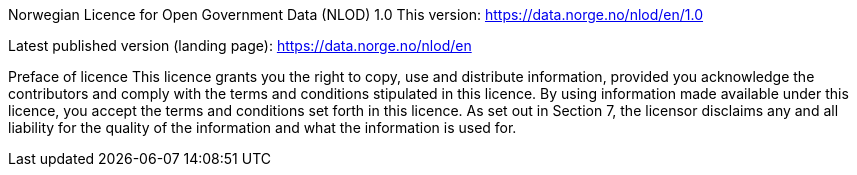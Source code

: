 
Norwegian Licence for Open Government Data (NLOD) 1.0
This version:
https://data.norge.no/nlod/en/1.0

Latest published version (landing page):
https://data.norge.no/nlod/en

Preface of licence
This licence grants you the right to copy, use and distribute information, provided you acknowledge the contributors and comply with the terms and conditions stipulated in this licence. By using information made available under this licence, you accept the terms and conditions set forth in this licence. As set out in Section 7, the licensor disclaims any and all liability for the quality of the information and what the information is used for.
